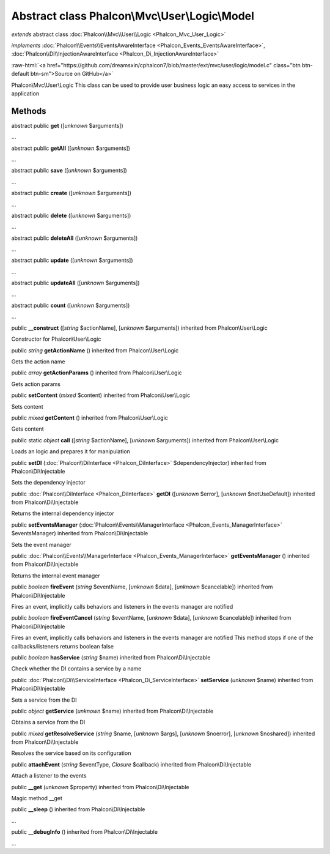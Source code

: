 Abstract class **Phalcon\\Mvc\\User\\Logic\\Model**
===================================================

*extends* abstract class :doc:`Phalcon\\Mvc\\User\\Logic <Phalcon_Mvc_User_Logic>`

*implements* :doc:`Phalcon\\Events\\EventsAwareInterface <Phalcon_Events_EventsAwareInterface>`, :doc:`Phalcon\\Di\\InjectionAwareInterface <Phalcon_Di_InjectionAwareInterface>`

.. role:: raw-html(raw)
   :format: html

:raw-html:`<a href="https://github.com/dreamsxin/cphalcon7/blob/master/ext/mvc/user/logic/model.c" class="btn btn-default btn-sm">Source on GitHub</a>`

Phalcon\\Mvc\\User\\Logic  This class can be used to provide user business logic an easy access to services in the application


Methods
-------

abstract public  **get** ([*unknown* $arguments])

...


abstract public  **getAll** ([*unknown* $arguments])

...


abstract public  **save** ([*unknown* $arguments])

...


abstract public  **create** ([*unknown* $arguments])

...


abstract public  **delete** ([*unknown* $arguments])

...


abstract public  **deleteAll** ([*unknown* $arguments])

...


abstract public  **update** ([*unknown* $arguments])

...


abstract public  **updateAll** ([*unknown* $arguments])

...


abstract public  **count** ([*unknown* $arguments])

...


public  **__construct** ([*string* $actionName], [*unknown* $arguments]) inherited from Phalcon\\User\\Logic

Constructor for Phalcon\\User\\Logic



public *string*  **getActionName** () inherited from Phalcon\\User\\Logic

Gets the action name



public *array*  **getActionParams** () inherited from Phalcon\\User\\Logic

Gets action params



public  **setContent** (*mixed* $content) inherited from Phalcon\\User\\Logic

Sets content



public *mixed*  **getContent** () inherited from Phalcon\\User\\Logic

Gets content



public static *object*  **call** ([*string* $actionName], [*unknown* $arguments]) inherited from Phalcon\\User\\Logic

Loads an logic and prepares it for manipulation



public  **setDI** (:doc:`Phalcon\\DiInterface <Phalcon_DiInterface>` $dependencyInjector) inherited from Phalcon\\Di\\Injectable

Sets the dependency injector



public :doc:`Phalcon\\DiInterface <Phalcon_DiInterface>`  **getDI** ([*unknown* $error], [*unknown* $notUseDefault]) inherited from Phalcon\\Di\\Injectable

Returns the internal dependency injector



public  **setEventsManager** (:doc:`Phalcon\\Events\\ManagerInterface <Phalcon_Events_ManagerInterface>` $eventsManager) inherited from Phalcon\\Di\\Injectable

Sets the event manager



public :doc:`Phalcon\\Events\\ManagerInterface <Phalcon_Events_ManagerInterface>`  **getEventsManager** () inherited from Phalcon\\Di\\Injectable

Returns the internal event manager



public *boolean*  **fireEvent** (*string* $eventName, [*unknown* $data], [*unknown* $cancelable]) inherited from Phalcon\\Di\\Injectable

Fires an event, implicitly calls behaviors and listeners in the events manager are notified



public *boolean*  **fireEventCancel** (*string* $eventName, [*unknown* $data], [*unknown* $cancelable]) inherited from Phalcon\\Di\\Injectable

Fires an event, implicitly calls behaviors and listeners in the events manager are notified This method stops if one of the callbacks/listeners returns boolean false



public *boolean*  **hasService** (*string* $name) inherited from Phalcon\\Di\\Injectable

Check whether the DI contains a service by a name



public :doc:`Phalcon\\Di\\ServiceInterface <Phalcon_Di_ServiceInterface>`  **setService** (*unknown* $name) inherited from Phalcon\\Di\\Injectable

Sets a service from the DI



public *object*  **getService** (*unknown* $name) inherited from Phalcon\\Di\\Injectable

Obtains a service from the DI



public *mixed*  **getResolveService** (*string* $name, [*unknown* $args], [*unknown* $noerror], [*unknown* $noshared]) inherited from Phalcon\\Di\\Injectable

Resolves the service based on its configuration



public  **attachEvent** (*string* $eventType, *Closure* $callback) inherited from Phalcon\\Di\\Injectable

Attach a listener to the events



public  **__get** (*unknown* $property) inherited from Phalcon\\Di\\Injectable

Magic method __get



public  **__sleep** () inherited from Phalcon\\Di\\Injectable

...


public  **__debugInfo** () inherited from Phalcon\\Di\\Injectable

...


